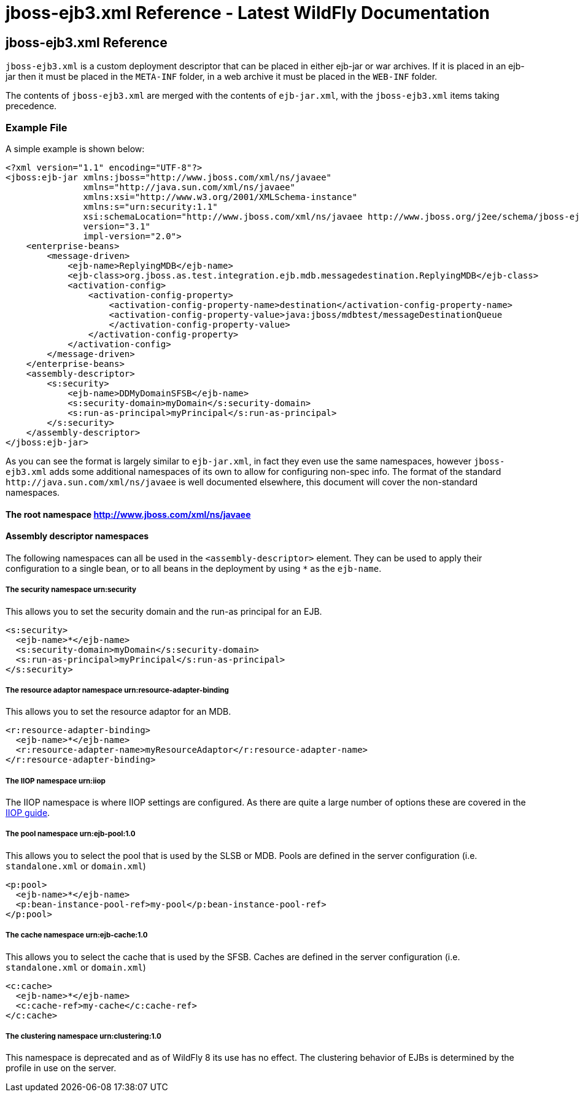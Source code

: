 jboss-ejb3.xml Reference - Latest WildFly Documentation
=======================================================

[[jboss-ejb3.xml-reference]]
jboss-ejb3.xml Reference
------------------------

`jboss-ejb3.xml` is a custom deployment descriptor that can be placed in
either ejb-jar or war archives. If it is placed in an ejb-jar then it
must be placed in the `META-INF` folder, in a web archive it must be
placed in the `WEB-INF` folder.

The contents of `jboss-ejb3.xml` are merged with the contents of
`ejb-jar.xml`, with the `jboss-ejb3.xml` items taking precedence.

[[example-file]]
Example File
~~~~~~~~~~~~

A simple example is shown below:

[source,brush:,xml;,gutter:,false;]
----
<?xml version="1.1" encoding="UTF-8"?>
<jboss:ejb-jar xmlns:jboss="http://www.jboss.com/xml/ns/javaee"
               xmlns="http://java.sun.com/xml/ns/javaee"
               xmlns:xsi="http://www.w3.org/2001/XMLSchema-instance"
               xmlns:s="urn:security:1.1"
               xsi:schemaLocation="http://www.jboss.com/xml/ns/javaee http://www.jboss.org/j2ee/schema/jboss-ejb3-2_0.xsd http://java.sun.com/xml/ns/javaee http://java.sun.com/xml/ns/javaee/ejb-jar_3_1.xsd"
               version="3.1"
               impl-version="2.0">
    <enterprise-beans>
        <message-driven>
            <ejb-name>ReplyingMDB</ejb-name>
            <ejb-class>org.jboss.as.test.integration.ejb.mdb.messagedestination.ReplyingMDB</ejb-class>
            <activation-config>
                <activation-config-property>
                    <activation-config-property-name>destination</activation-config-property-name>
                    <activation-config-property-value>java:jboss/mdbtest/messageDestinationQueue
                    </activation-config-property-value>
                </activation-config-property>
            </activation-config>
        </message-driven>
    </enterprise-beans>
    <assembly-descriptor>
        <s:security>
            <ejb-name>DDMyDomainSFSB</ejb-name>
            <s:security-domain>myDomain</s:security-domain>
            <s:run-as-principal>myPrincipal</s:run-as-principal>
        </s:security>
    </assembly-descriptor>
</jboss:ejb-jar>
----

As you can see the format is largely similar to `ejb-jar.xml`, in fact
they even use the same namespaces, however `jboss-ejb3.xml` adds some
additional namespaces of its own to allow for configuring non-spec info.
The format of the standard `http://java.sun.com/xml/ns/javaee` is well
documented elsewhere, this document will cover the non-standard
namespaces.

[[the-root-namespace-httpwww.jboss.comxmlnsjavaee]]
The root namespace http://www.jboss.com/xml/ns/javaee
^^^^^^^^^^^^^^^^^^^^^^^^^^^^^^^^^^^^^^^^^^^^^^^^^^^^^

[[assembly-descriptor-namespaces]]
Assembly descriptor namespaces
^^^^^^^^^^^^^^^^^^^^^^^^^^^^^^

The following namespaces can all be used in the `<assembly-descriptor>`
element. They can be used to apply their configuration to a single bean,
or to all beans in the deployment by using `*` as the `ejb-name`.

[[the-security-namespace-urnsecurity]]
The security namespace urn:security
+++++++++++++++++++++++++++++++++++

This allows you to set the security domain and the run-as principal for
an EJB.

[source,brush:,xml;,gutter:,false;]
----
<s:security>
  <ejb-name>*</ejb-name>
  <s:security-domain>myDomain</s:security-domain>
  <s:run-as-principal>myPrincipal</s:run-as-principal>
</s:security>
----

[[the-resource-adaptor-namespace-urnresource-adapter-binding]]
The resource adaptor namespace urn:resource-adapter-binding
+++++++++++++++++++++++++++++++++++++++++++++++++++++++++++

This allows you to set the resource adaptor for an MDB.

[source,brush:,xml;,gutter:,false;]
----
<r:resource-adapter-binding>
  <ejb-name>*</ejb-name>
  <r:resource-adapter-name>myResourceAdaptor</r:resource-adapter-name>
</r:resource-adapter-binding>
----

[[the-iiop-namespace-urniiop]]
The IIOP namespace urn:iiop
+++++++++++++++++++++++++++

The IIOP namespace is where IIOP settings are configured. As there are
quite a large number of options these are covered in the
https://docs.jboss.org/author/display/AS71/EJB+IIOP+Guide[IIOP guide].

[[the-pool-namespace-urnejb-pool1.0]]
The pool namespace urn:ejb-pool:1.0
+++++++++++++++++++++++++++++++++++

This allows you to select the pool that is used by the SLSB or MDB.
Pools are defined in the server configuration (i.e. `standalone.xml` or
`domain.xml`)

[source,brush:,xml;,gutter:,false;]
----
<p:pool>
  <ejb-name>*</ejb-name>
  <p:bean-instance-pool-ref>my-pool</p:bean-instance-pool-ref>
</p:pool>
----

[[the-cache-namespace-urnejb-cache1.0]]
The cache namespace urn:ejb-cache:1.0
+++++++++++++++++++++++++++++++++++++

This allows you to select the cache that is used by the SFSB. Caches are
defined in the server configuration (i.e. `standalone.xml` or
`domain.xml`)

[source,brush:,xml;,gutter:,false;]
----
<c:cache>
  <ejb-name>*</ejb-name>
  <c:cache-ref>my-cache</c:cache-ref>
</c:cache>
----

[[the-clustering-namespace-urnclustering1.0]]
The clustering namespace urn:clustering:1.0
+++++++++++++++++++++++++++++++++++++++++++

This namespace is deprecated and as of WildFly 8 its use has no effect.
The clustering behavior of EJBs is determined by the profile in use on
the server.
